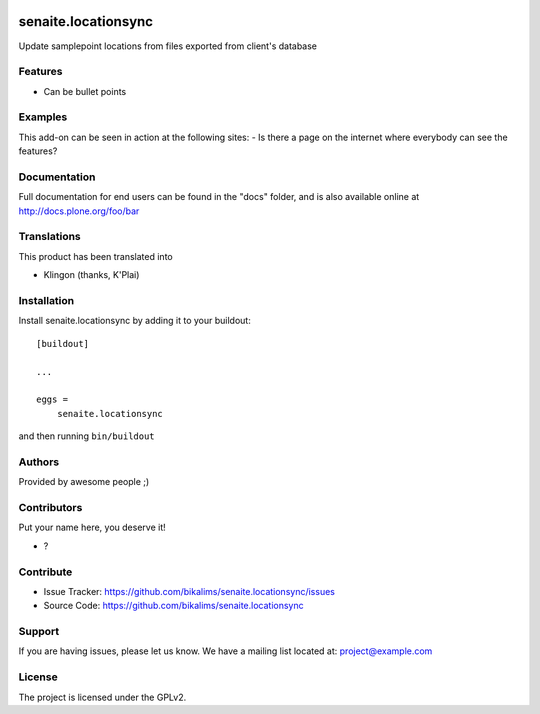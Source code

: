 .. This README is meant for consumption by humans and pypi. Pypi can render rst files so please do not use Sphinx features.
   If you want to learn more about writing documentation, please check out: http://docs.plone.org/about/documentation_styleguide.html
   This text does not appear on pypi or github. It is a comment.

.. image:: https://github.com/bikalims/senaite.locationsync/actions/workflows/plone-package.yml/badge.svg
    :target: https://github.com/bikalims/senaite.locationsync/actions/workflows/plone-package.yml

.. image:: https://coveralls.io/repos/github/bikalims/senaite.locationsync/badge.svg?branch=main
    :target: https://coveralls.io/github/bikalims/senaite.locationsync?branch=main
    :alt: Coveralls

.. image:: https://codecov.io/gh/bikalims/senaite.locationsync/branch/master/graph/badge.svg
    :target: https://codecov.io/gh/bikalims/senaite.locationsync

.. image:: https://img.shields.io/pypi/v/senaite.locationsync.svg
    :target: https://pypi.python.org/pypi/senaite.locationsync/
    :alt: Latest Version

.. image:: https://img.shields.io/pypi/status/senaite.locationsync.svg
    :target: https://pypi.python.org/pypi/senaite.locationsync
    :alt: Egg Status

.. image:: https://img.shields.io/pypi/pyversions/senaite.locationsync.svg?style=plastic   :alt: Supported - Python Versions

.. image:: https://img.shields.io/pypi/l/senaite.locationsync.svg
    :target: https://pypi.python.org/pypi/senaite.locationsync/
    :alt: License


====================
senaite.locationsync
====================

Update samplepoint locations from files exported from client's database

Features
--------

- Can be bullet points


Examples
--------

This add-on can be seen in action at the following sites:
- Is there a page on the internet where everybody can see the features?


Documentation
-------------

Full documentation for end users can be found in the "docs" folder, and is also available online at http://docs.plone.org/foo/bar


Translations
------------

This product has been translated into

- Klingon (thanks, K'Plai)


Installation
------------

Install senaite.locationsync by adding it to your buildout::

    [buildout]

    ...

    eggs =
        senaite.locationsync


and then running ``bin/buildout``


Authors
-------

Provided by awesome people ;)


Contributors
------------

Put your name here, you deserve it!

- ?


Contribute
----------

- Issue Tracker: https://github.com/bikalims/senaite.locationsync/issues
- Source Code: https://github.com/bikalims/senaite.locationsync


Support
-------

If you are having issues, please let us know.
We have a mailing list located at: project@example.com


License
-------

The project is licensed under the GPLv2.
